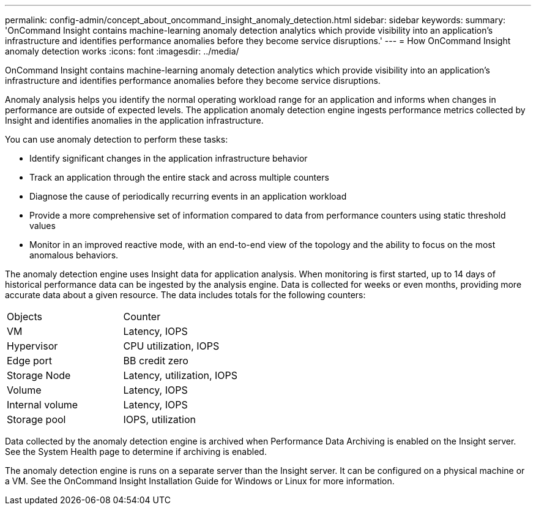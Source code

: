 ---
permalink: config-admin/concept_about_oncommand_insight_anomaly_detection.html
sidebar: sidebar
keywords: 
summary: 'OnCommand Insight contains machine-learning anomaly detection analytics which provide visibility into an application’s infrastructure and identifies performance anomalies before they become service disruptions.'
---
= How OnCommand Insight anomaly detection works
:icons: font
:imagesdir: ../media/

[.lead]
OnCommand Insight contains machine-learning anomaly detection analytics which provide visibility into an application's infrastructure and identifies performance anomalies before they become service disruptions.

Anomaly analysis helps you identify the normal operating workload range for an application and informs when changes in performance are outside of expected levels. The application anomaly detection engine ingests performance metrics collected by Insight and identifies anomalies in the application infrastructure.

You can use anomaly detection to perform these tasks:

* Identify significant changes in the application infrastructure behavior
* Track an application through the entire stack and across multiple counters
* Diagnose the cause of periodically recurring events in an application workload
* Provide a more comprehensive set of information compared to data from performance counters using static threshold values
* Monitor in an improved reactive mode, with an end-to-end view of the topology and the ability to focus on the most anomalous behaviors.

The anomaly detection engine uses Insight data for application analysis. When monitoring is first started, up to 14 days of historical performance data can be ingested by the analysis engine. Data is collected for weeks or even months, providing more accurate data about a given resource. The data includes totals for the following counters:

|===
| Objects| Counter
a|
VM
a|
Latency, IOPS
a|
Hypervisor
a|
CPU utilization, IOPS
a|
Edge port
a|
BB credit zero
a|
Storage Node
a|
Latency, utilization, IOPS
a|
Volume
a|
Latency, IOPS
a|
Internal volume
a|
Latency, IOPS
a|
Storage pool
a|
IOPS, utilization
|===
Data collected by the anomaly detection engine is archived when Performance Data Archiving is enabled on the Insight server. See the System Health page to determine if archiving is enabled.

The anomaly detection engine is runs on a separate server than the Insight server. It can be configured on a physical machine or a VM. See the OnCommand Insight Installation Guide for Windows or Linux for more information.
